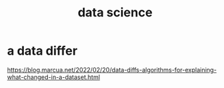 :PROPERTIES:
:ID:       9f56873c-b871-49d3-b2ed-93ac63133284
:END:
#+title: data science
* a data differ
  https://blog.marcua.net/2022/02/20/data-diffs-algorithms-for-explaining-what-changed-in-a-dataset.html
